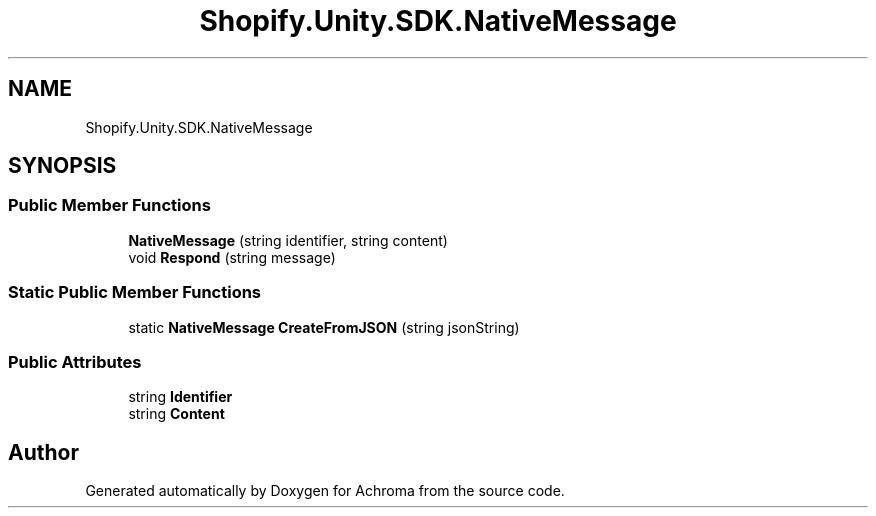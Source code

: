 .TH "Shopify.Unity.SDK.NativeMessage" 3 "Achroma" \" -*- nroff -*-
.ad l
.nh
.SH NAME
Shopify.Unity.SDK.NativeMessage
.SH SYNOPSIS
.br
.PP
.SS "Public Member Functions"

.in +1c
.ti -1c
.RI "\fBNativeMessage\fP (string identifier, string content)"
.br
.ti -1c
.RI "void \fBRespond\fP (string message)"
.br
.in -1c
.SS "Static Public Member Functions"

.in +1c
.ti -1c
.RI "static \fBNativeMessage\fP \fBCreateFromJSON\fP (string jsonString)"
.br
.in -1c
.SS "Public Attributes"

.in +1c
.ti -1c
.RI "string \fBIdentifier\fP"
.br
.ti -1c
.RI "string \fBContent\fP"
.br
.in -1c

.SH "Author"
.PP 
Generated automatically by Doxygen for Achroma from the source code\&.
